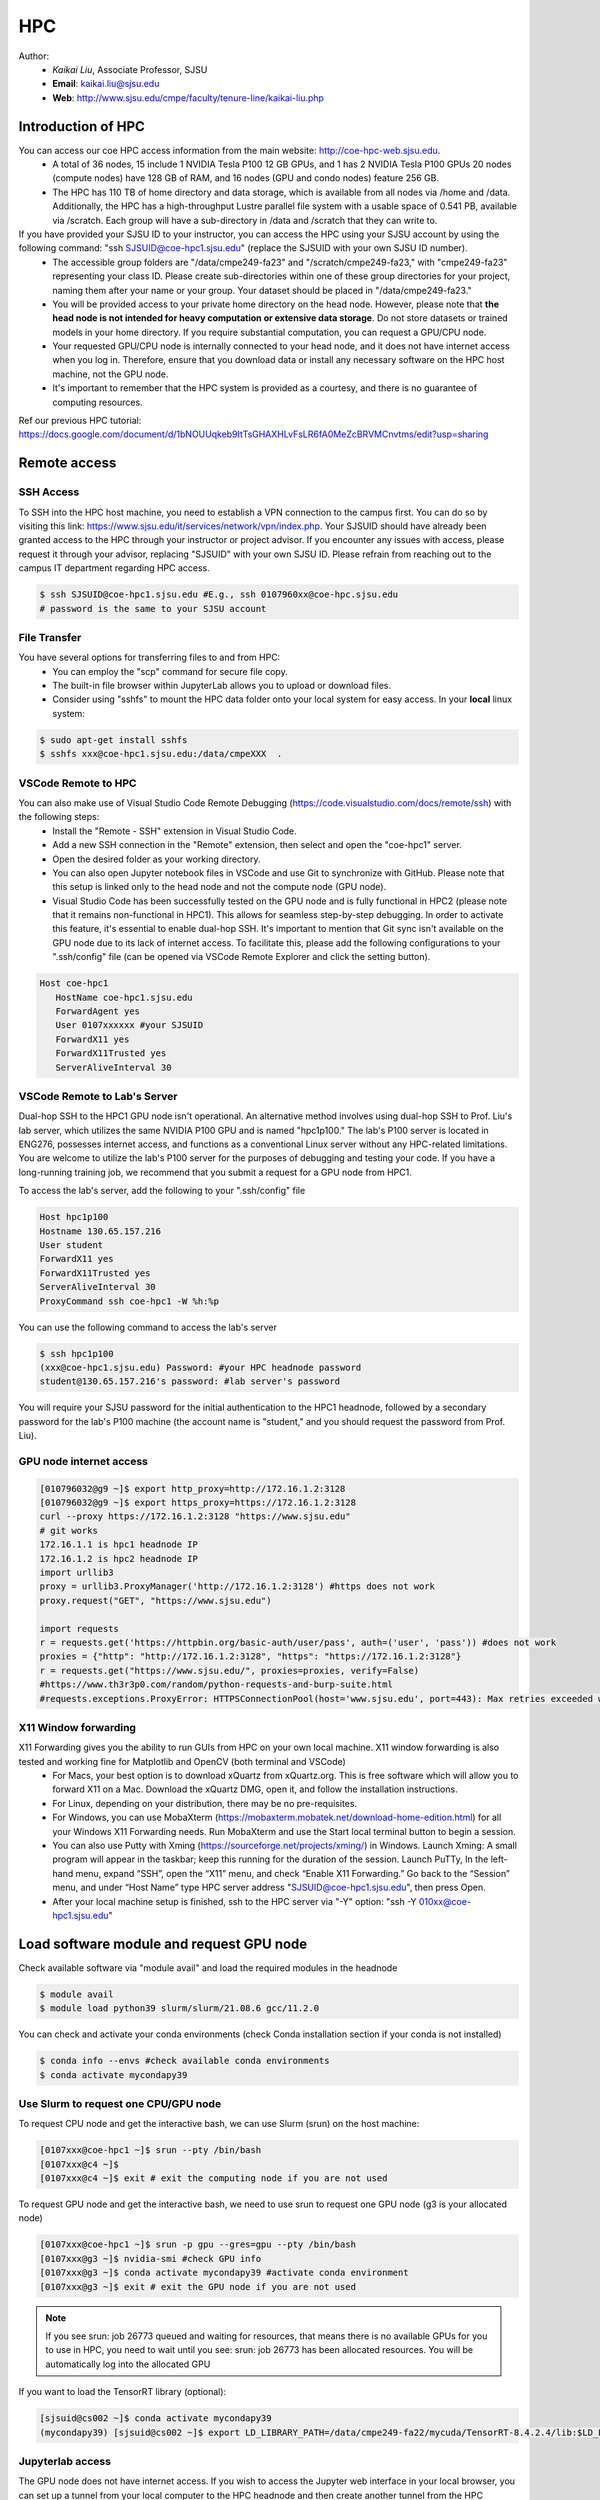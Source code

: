 HPC
=====

.. _hpc:

Author:
   * *Kaikai Liu*, Associate Professor, SJSU
   * **Email**: kaikai.liu@sjsu.edu
   * **Web**: http://www.sjsu.edu/cmpe/faculty/tenure-line/kaikai-liu.php


Introduction of HPC
--------------------
You can access our coe HPC access information from the main website: http://coe-hpc-web.sjsu.edu.
   * A total of 36 nodes, 15 include 1 NVIDIA Tesla P100 12 GB GPUs, and 1 has 2 NVIDIA Tesla P100 GPUs 20 nodes (compute nodes) have 128 GB of RAM, and 16 nodes (GPU and condo nodes) feature 256 GB.
   * The HPC has 110 TB of home directory and data storage, which is available from all nodes via /home and /data. Additionally, the HPC has a high-throughput Lustre parallel file system with a usable space of 0.541 PB, available via /scratch. Each group will have a sub-directory in /data and /scratch that they can write to.

If you have provided your SJSU ID to your instructor, you can access the HPC using your SJSU account by using the following command: "ssh SJSUID@coe-hpc1.sjsu.edu" (replace the SJSUID with your own SJSU ID number).
   * The accessible group folders are "/data/cmpe249-fa23" and "/scratch/cmpe249-fa23," with "cmpe249-fa23" representing your class ID. Please create sub-directories within one of these group directories for your project, naming them after your name or your group. Your dataset should be placed in "/data/cmpe249-fa23."
   * You will be provided access to your private home directory on the head node. However, please note that **the head node is not intended for heavy computation or extensive data storage**. Do not store datasets or trained models in your home directory. If you require substantial computation, you can request a GPU/CPU node.
   * Your requested GPU/CPU node is internally connected to your head node, and it does not have internet access when you log in. Therefore, ensure that you download data or install any necessary software on the HPC host machine, not the GPU node.
   * It's important to remember that the HPC system is provided as a courtesy, and there is no guarantee of computing resources.

Ref our previous HPC tutorial: https://docs.google.com/document/d/1bNOUUqkeb9ItTsGHAXHLvFsLR6fA0MeZcBRVMCnvtms/edit?usp=sharing

Remote access
-------------

SSH Access
~~~~~~~~~~
To SSH into the HPC host machine, you need to establish a VPN connection to the campus first. You can do so by visiting this link: https://www.sjsu.edu/it/services/network/vpn/index.php. Your SJSUID should have already been granted access to the HPC through your instructor or project advisor. If you encounter any issues with access, please request it through your advisor, replacing "SJSUID" with your own SJSU ID. Please refrain from reaching out to the campus IT department regarding HPC access.

.. code-block:: console

   $ ssh SJSUID@coe-hpc1.sjsu.edu #E.g., ssh 0107960xx@coe-hpc.sjsu.edu
   # password is the same to your SJSU account

File Transfer
~~~~~~~~~~~~~~~~~

You have several options for transferring files to and from HPC:
   * You can employ the "scp" command for secure file copy.
   * The built-in file browser within JupyterLab allows you to upload or download files.
   * Consider using "sshfs" to mount the HPC data folder onto your local system for easy access. In your **local** linux system:

.. code-block:: console

   $ sudo apt-get install sshfs
   $ sshfs xxx@coe-hpc1.sjsu.edu:/data/cmpeXXX  .

VSCode Remote to HPC
~~~~~~~~~~~~~~~~~~~~~

You can also make use of Visual Studio Code Remote Debugging (https://code.visualstudio.com/docs/remote/ssh) with the following steps:
   * Install the "Remote - SSH" extension in Visual Studio Code.
   * Add a new SSH connection in the "Remote" extension, then select and open the "coe-hpc1" server.
   * Open the desired folder as your working directory.
   * You can also open Jupyter notebook files in VSCode and use Git to synchronize with GitHub. Please note that this setup is linked only to the head node and not the compute node (GPU node).
   * Visual Studio Code has been successfully tested on the GPU node and is fully functional in HPC2 (please note that it remains non-functional in HPC1). This allows for seamless step-by-step debugging. In order to activate this feature, it's essential to enable dual-hop SSH. It's important to mention that Git sync isn't available on the GPU node due to its lack of internet access. To facilitate this, please add the following configurations to your ".ssh/config" file (can be opened via VSCode Remote Explorer and click the setting button).

.. code-block:: console

   Host coe-hpc1
      HostName coe-hpc1.sjsu.edu
      ForwardAgent yes
      User 0107xxxxxx #your SJSUID
      ForwardX11 yes
      ForwardX11Trusted yes
      ServerAliveInterval 30

VSCode Remote to Lab's Server
~~~~~~~~~~~~~~~~~~~~~~~~~~~~~~

Dual-hop SSH to the HPC1 GPU node isn't operational. An alternative method involves using dual-hop SSH to Prof. Liu's lab server, which utilizes the same NVIDIA P100 GPU and is named "hpc1p100." The lab's P100 server is located in ENG276, possesses internet access, and functions as a conventional Linux server without any HPC-related limitations. You are welcome to utilize the lab's P100 server for the purposes of debugging and testing your code. If you have a long-running training job, we recommend that you submit a request for a GPU node from HPC1. 

To access the lab's server, add the following to your ".ssh/config" file

.. code-block:: console

   Host hpc1p100
   Hostname 130.65.157.216
   User student
   ForwardX11 yes
   ForwardX11Trusted yes
   ServerAliveInterval 30
   ProxyCommand ssh coe-hpc1 -W %h:%p

You can use the following command to access the lab's server

.. code-block:: console

   $ ssh hpc1p100
   (xxx@coe-hpc1.sjsu.edu) Password: #your HPC headnode password
   student@130.65.157.216's password: #lab server's password

You will require your SJSU password for the initial authentication to the HPC1 headnode, followed by a secondary password for the lab's P100 machine (the account name is "student," and you should request the password from Prof. Liu). 


GPU node internet access
~~~~~~~~~~~~~~~~~~~~~~~~~~~~~~

.. code-block:: console

   [010796032@g9 ~]$ export http_proxy=http://172.16.1.2:3128
   [010796032@g9 ~]$ export https_proxy=https://172.16.1.2:3128
   curl --proxy https://172.16.1.2:3128 "https://www.sjsu.edu"
   # git works
   172.16.1.1 is hpc1 headnode IP
   172.16.1.2 is hpc2 headnode IP
   import urllib3
   proxy = urllib3.ProxyManager('http://172.16.1.2:3128') #https does not work
   proxy.request("GET", "https://www.sjsu.edu")

   import requests
   r = requests.get('https://httpbin.org/basic-auth/user/pass', auth=('user', 'pass')) #does not work
   proxies = {"http": "http://172.16.1.2:3128", "https": "https://172.16.1.2:3128"}
   r = requests.get("https://www.sjsu.edu/", proxies=proxies, verify=False)
   #https://www.th3r3p0.com/random/python-requests-and-burp-suite.html
   #requests.exceptions.ProxyError: HTTPSConnectionPool(host='www.sjsu.edu', port=443): Max retries exceeded with url: / (Caused by ProxyError('Your proxy appears to only use HTTP and not HTTPS, try changing your proxy URL to be HTTP. See: https://urllib3.readthedocs.io/en/1.26.x/advanced-usage.html#https-proxy-error-http-proxy', SSLError(SSLError(1, '[SSL: WRONG_VERSION_NUMBER] wrong version number (_ssl.c:1007)'))))




X11 Window forwarding
~~~~~~~~~~~~~~~~~~~~~
X11 Forwarding gives you the ability to run GUIs from HPC on your own local machine. X11 window forwarding is also tested and working fine for Matplotlib and OpenCV (both terminal and VSCode)
   * For Macs, your best option is to download xQuartz from xQuartz.org. This is free software which will allow you to forward X11 on a Mac. Download the xQuartz DMG, open it, and follow the installation instructions.
   * For Linux, depending on your distribution, there may be no pre-requisites.
   * For Windows, you can use MobaXterm (https://mobaxterm.mobatek.net/download-home-edition.html) for all your Windows X11 Forwarding needs. Run MobaXterm and use the Start local terminal button to begin a session. 
   * You can also use Putty with Xming (https://sourceforge.net/projects/xming/) in Windows. Launch Xming: A small program will appear in the taskbar; keep this running for the duration of the session. Launch PuTTy, In the left-hand menu, expand “SSH”, open the “X11” menu, and check “Enable X11 Forwarding.” Go back to the “Session” menu, and under “Host Name” type HPC server address "SJSUID@coe-hpc1.sjsu.edu", then press Open.
   * After your local machine setup is finished, ssh to the HPC server via "-Y" option: "ssh -Y 010xx@coe-hpc1.sjsu.edu"

Load software module and request GPU node
------------------------------------------

Check available software via "module avail" and load the required modules in the headnode

.. code-block:: console

   $ module avail
   $ module load python39 slurm/slurm/21.08.6 gcc/11.2.0

You can check and activate your conda environments (check Conda installation section if your conda is not installed)

.. code-block:: console

   $ conda info --envs #check available conda environments
   $ conda activate mycondapy39


Use Slurm to request one CPU/GPU node
~~~~~~~~~~~~~~~~~~~~~~~~~~~~~~~~~~~~~

To request CPU node and get the interactive bash, we can use Slurm (srun) on the host machine: 

.. code-block:: console

   [0107xxx@coe-hpc1 ~]$ srun --pty /bin/bash
   [0107xxx@c4 ~]$ 
   [0107xxx@c4 ~]$ exit # exit the computing node if you are not used

To request GPU node and get the interactive bash, we need to use srun to request one GPU node (g3 is your allocated node)

.. code-block:: console

   [0107xxx@coe-hpc1 ~]$ srun -p gpu --gres=gpu --pty /bin/bash
   [0107xxx@g3 ~]$ nvidia-smi #check GPU info
   [0107xxx@g3 ~]$ conda activate mycondapy39 #activate conda environment
   [0107xxx@g3 ~]$ exit # exit the GPU node if you are not used

.. note::
   If you see srun: job 26773 queued and waiting for resources, that means there is no available GPUs for you to use in HPC, you need to wait until you see: srun: job 26773 has been allocated resources. You will be automatically log into the allocated GPU

If you want to load the TensorRT library (optional):

.. code-block:: console

   [sjsuid@cs002 ~]$ conda activate mycondapy39
   (mycondapy39) [sjsuid@cs002 ~]$ export LD_LIBRARY_PATH=/data/cmpe249-fa22/mycuda/TensorRT-8.4.2.4/lib:$LD_LIBRARY_PATH #add tensorrt library if needed


Jupyterlab access
~~~~~~~~~~~~~~~~~

The GPU node does not have internet access. If you wish to access the Jupyter web interface in your local browser, you can set up a tunnel from your local computer to the HPC headnode and then create another tunnel from the HPC headnode to the GPU node (change the port number 10001 to other numbers).

.. code-block:: console

   $ ssh -L 10001:localhost:10001 0107xxx@coe-hpc1.sjsu.edu #from your local computer to HPC headnode, forwards any connection to port 10001 on the local machine to port 10001 on localhost
   $ ssh -L 10001:localhost:10001 0107xxx@g7 #in HPC head node to gpu node
   #activate python virtual environment, e.g., conda activate xxx
   $ jupyter lab --no-browser --port=10001 #start the jupyter lab on port 10001 (the port should be the same port used for tunnel)

After jupyter lab is started, you can copy paste the URL shown in the terminal into your local browser to access the Jupyter lab.

.. note::
   Change the port number 10001 to other numbers. If you found the jupyter creates a different port number, it may means your previous port is occupied and you cannot access your notebook via the previous port number.

Conda Environment Setup Tutorial
---------------------------------

You can install miniconda via bash or module load the available 'anaconda/3.9'. 

If you want to install the latest version of miniconda, you can download Miniconda3 latest version via curl and run the install script

.. code-block:: console

   $ curl https://repo.anaconda.com/miniconda/Miniconda3-latest-Linux-x86_64.sh -o Miniconda3-latest-Linux-x86_64.sh
   $ bash Miniconda3-latest-Linux-x86_64.sh
   installation finished.
   Do you wish the installer to initialize Miniconda3
   by running conda init? [yes|no]
   modified      /home/010796032/.bashrc

   ==> For changes to take effect, close and re-open your current shell. <==

   If you'd prefer that conda's base environment not be activated on startup, 
      set the auto_activate_base parameter to false: 
   $ source ~/.bashrc #Take effect via source bashrc
   $ conda -V # check version
   $ conda info --envs #Check available conda environments

You can create a new conda virtual environment

.. code-block:: console

   $ conda create --name mycondapy39 python=3.9
   # To activate this environment, use
   #
   #     $ conda activate mycondapy39
   #
   # To deactivate an active environment, use
   #
   #     $ conda deactivate


Install jupyter lab package in conda (make sure you are HPC headnode not the GPU node):

.. code-block:: console

   [sjsuid@coe-hpc ~]$ conda activate mycondapy39
   (mycondapy39) [sjsuid@coe-hpc ~]$ conda install -c conda-forge jupyterlab
   (mycondapy39) [sjsuid@coe-hpc ~]$ conda install ipykernel
   $ jupyter kernelspec list #view current jupyter kernels
   (mycondapy39) [sjsuid@coe-hpc ~]$ ipython kernel install --user --name=mycondapy39 #add jupyter kernel

Install CUDA 11.8 under Conda

.. code-block:: console

   (mycondapy39) [sjsuid@coe-hpc ~]$ conda install -c conda-forge cudatoolkit=11.8.0

Install cuda development kit, otherwise 'nvcc' is not available in GPU node (This step is optional if you do not need cuda compiler)

.. code-block:: console

   (mycondapy39) [sjsuid@coe-hpc ~]$ conda install -c "nvidia/label/cuda-11.8.0" cuda-toolkit #https://anaconda.org/nvidia/cuda-toolkit
   $ nvcc -V #show Cuda compilation tools in GPU node

Install Pytorch2.0 cuda11.8 version (no problem if you loaded cuda12 in GPU node)

.. code-block:: console

   (mycondapy39) [sjsuid@coe-hpc ~]$ conda install pytorch torchvision torchaudio pytorch-cuda=11.8 -c pytorch -c nvidia #if pytorch2.0 is not found, you can use the pip option
   (mycondapy39) [sjsuid@coe-hpc ~]$ pip3 install torch torchvision torchaudio --index-url https://download.pytorch.org/whl/cu118 -U #another option of using pip install
   (mycondapy39) [sjsuid@coe-hpc ~]$ python -m torch.utils.collect_env #check pytorch environment

Install cudnn (required by Tensorflow) and Tensorflow via pip: https://www.tensorflow.org/install/pip

.. code-block:: console

   (mycondapy39) [sjsuid@coe-hpc ~]$ python3 -m pip install nvidia-cudnn-cu11==8.6.0.163
   (mycondapy39) [sjsuid@coe-hpc ~]$ CUDNN_PATH=$(dirname $(python -c "import nvidia.cudnn;print(nvidia.cudnn.__file__)"))
   (mycondapy39) [sjsuid@coe-hpc ~]$ export LD_LIBRARY_PATH=$LD_LIBRARY_PATH:$CONDA_PREFIX/lib/:$CUDNN_PATH/lib
   (mycondapy39) [sjsuid@coe-hpc ~]$ python3 -m pip install tensorflow==2.13.*

Request one GPU node, and check tensorflow GPU access

.. code-block:: console

   (mycondapy39) [sjsuid@cs002 ~]$ python3 -c "import tensorflow as tf; print(tf.config.list_physical_devices('GPU'))"

If you see error like "RuntimeError: module compiled against API version 0xf but this version of numpy is 0xe", you can upgrade numpy version

Install other libraries

.. code-block:: console

   (mycondapy39) [sjsuid@coe-hpc2 ~]$ pip install opencv-python
   pip install configargparse
   pip install -U albumentations
   pip install spconv-cu118
   pip install SharedArray
   pip install tensorboardX
   pip install easydict
   pip install gpustat
   pip install --upgrade autopep8
   pip install pyyaml scikit-image onnx onnx-simplifier
   pip install onnxruntime
   pip install onnx_graphsurgeon --index-url https://pypi.ngc.nvidia.com
   pip install waymo-open-dataset-tf-2-6-0
   pip install --upgrade protobuf==3.20.0 #waymo-open-dataset does not support higher version of protobuf
   pip install nuscenes-devkit

If you want to install Numba, it conflicts with latest version of numpy (https://numba.readthedocs.io/en/stable/user/installing.html), you can uninstall numpy and install the 1.23.5 version (not too low, otherwise the SharedArray and Tensorflow will show error)

.. code-block:: console

   $ pip uninstall numpy
   $ pip install numpy==1.23.5
   $ pip install numba -U # numpy<1.24,>=1.18 is required by {'numba'}
   
You can git clone our 3D detection framework and instal the development environment

.. code-block:: console

   (mycondapy39) [sjsuid@coe-hpc2 ]$ git clone https://github.com/lkk688/3DDepth.git
   (mycondapy39) [sjsuid@coe-hpc2 3DDepth]$ python3 setup.py develop
   pip install kornia
   pip install pyquaternion
   pip install efficientnet_pytorch==0.7.0

Install pypcd

.. code-block:: console

   (mycondapy39) [010796032@coe-hpc2 3DObject]$ cd pypcd/
   (mycondapy39) [010796032@coe-hpc2 pypcd]$ python setup.py install

Install Huggingface

.. code-block:: console

   (mycondapy39) [010796032@coe-hpc2 DeepDataMiningLearning]$ pip install transformers
   (mycondapy39) [010796032@coe-hpc2 DeepDataMiningLearning]$ pip install datasets
   (mycondapy39) [010796032@coe-hpc2 DeepDataMiningLearning]$ pip install sentencepiece
   (mycondapy39) [010796032@coe-hpc2 DeepDataMiningLearning]$ pip install scikit-learn
   (mycondapy39) [010796032@coe-hpc2 DeepDataMiningLearning]$ pip install accelerate
   (mycondapy39) [010796032@coe-hpc2 DeepDataMiningLearning]$ pip install evaluate
   (mycondapy39) [010796032@coe-hpc2 DeepDataMiningLearning]$ pip install xformers #it will change torch2.0.0+cu118 to (2.0.1+cu117), change nvidia-cublas-cu11 and nvidia-cudnn-cu11
   (mycondapy39) [010796032@coe-hpc2 DeepDataMiningLearning]$ pip install umap-learn

New conda environment based on Python3.10: mycondapy310

.. code-block:: console

   $ conda create --name mycondapy310 python=3.10
   conda activate mycondapy310
   (mycondapy310) [010796032@coe-hpc1 DeepDataMiningLearning]$ python -V
   Python 3.10.11
   $ conda install -c conda-forge cudatoolkit=11.8.0
   $ conda install -c "nvidia/label/cuda-11.8.0" cuda-toolkit
   $ conda install pytorch torchvision torchaudio pytorch-cuda=11.8 -c pytorch -c nvidia
   $ conda install matplotlib
   $ pip install torchtext
   $ pip install portalocker #required by torchtext
   $ conda install -c conda-forge spacy #https://spacy.io/usage
   $ conda install -c conda-forge cupy #https://docs.cupy.dev/en/stable/install.html
   $ python -m spacy download en_core_web_sm
   >>> import spacy
   >>> spacy.prefer_gpu()
   True
   >>> nlp = spacy.load("en_core_web_sm")
   $ pip install configargparse
   $ pip install datasets
   $ conda install -c conda-forge scikit-learn
   $ pip install albumentations #call scipy, cause  version `GLIBCXX_3.4.30' not found
   $ conda install -c conda-forge gcc=12.1.0 #solve the `GLIBCXX_3.4.30' problem
   $ conda install -c conda-forge tensorboard
   (mycondapy310) [010796032@g4 MultiModalClassifier]$ python setup.py develop
   pip install -q torchinfo
   $ conda install -c conda-forge jupyterlab
   ipython kernel install --user --name=mycondapy310
   pip install pyyaml scikit-image onnx onnx-simplifier
   pip install onnxruntime
   pip install seaborn
   pip install sacrebleu

Test code:

.. code-block:: console

   (mycondapy310) [010796032@g5 nlp]$ python torchtransformer.py
   | epoch   3 |  2800/ 2928 batches | lr 4.51 | ms/batch 11.77 | loss  2.30 | ppl     9.94
   -----------------------------------------------------------------------------------------
   | end of epoch   3 | time: 36.15s | valid loss  1.03 | valid ppl     2.79
   -----------------------------------------------------------------------------------------
   =========================================================================================
   | End of training | test loss  0.98 | test ppl     2.68
   =========================================================================================

Container
----------
Load Singularity to use container: 

.. code-block:: console

   [010796032@coe-hpc1 cmpe249-fa23]$ module load singularity/3.10.3

You can run the container in CPU or GPU node and mount the data folder (your home folder is mounted by default):

.. code-block:: console

   [010796032@g5 cmpe249-fa23]$ singularity run --bind /data/cmpe249-fa23:/data/ --nv --writable myros2humblecuda117/
   Singularity> cat /etc/os-release
   PRETTY_NAME="Ubuntu 22.04.2 LTS"
   Singularity> ls /data/
   COCOoriginal      Waymo200  kitti                myros2humblecuda117.tar  torchhome
   Huggingfacecache  coco      myros2humblecuda117  nuScenes                 torchvisiondata
   Singularity> python
   Python 3.10.12 (main, Jun 11 2023, 05:26:28) [GCC 11.4.0] on linux
   Type "help", "copyright", "credits" or "license" for more information.
   >>> import torch
   >>> torch.cuda.is_available()
   True
   >>> torch.cuda.device_count()
   1
   >>> torch.cuda.get_device_name(0)
   'Tesla P100-PCIE-12GB'

Run pytorch test script:

.. code-block:: console

   Singularity> pwd
   /home/010796032/MyRepo/DeepDataMiningLearning/DeepDataMiningLearning
   Singularity> python singleGPU.py
   Using cuda device
   Shape of X [N, C, H, W]: torch.Size([32, 1, 28, 28])
   Shape of y: torch.Size([32]) torch.int64
   [GPUcuda] Epoch 0 | Batchsize: 32 | Steps: 1875
   Singularity> python siamese_network.py
   Train Epoch: 14 [59520/60000 (99%)]     Loss: 0.000155
   Test set: Average loss: 0.0000, Accuracy: 9959/10000 (100%)


Test ROS2:

.. code-block:: console

   Singularity> printenv | grep -i ROS
   SINGULARITY_NAME=myros2humblecuda117
   SINGULARITY_CONTAINER=/data/cmpe249-fa23/myros2humblecuda117
   ROS_ROOT=/opt/ros/humble
   ROS_DISTRO=humble
   Singularity> echo ${ROS_DISTRO}
   humble
   Singularity> source /opt/ros/${ROS_DISTRO}/setup.bash
   Singularity> rosdep update
   Singularity> ros2 run demo_nodes_cpp talker
   [INFO] [1694195932.574826844] [talker]: Publishing: 'Hello World: 1'
   [INFO] [1694195933.574802426] [talker]: Publishing: 'Hello World: 2'
   [INFO] [1694195934.574829172] [talker]: Publishing: 'Hello World: 3'
   [INFO] [1694195935.574795028] [talker]: Publishing: 'Hello World: 4'

Exit the container:

.. code-block:: console
   Singularity> pip install pypdf
   Singularity> exit

